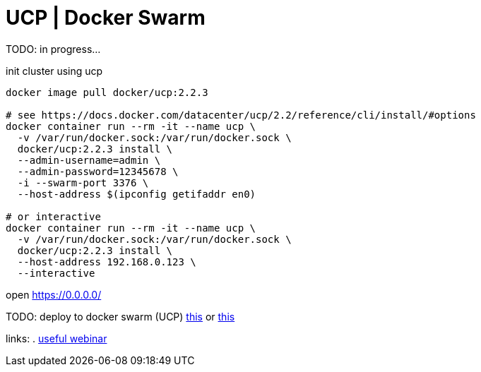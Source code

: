 = UCP | Docker Swarm

TODO: in progress...

.init cluster using ucp
[source,bash]
----
docker image pull docker/ucp:2.2.3

# see https://docs.docker.com/datacenter/ucp/2.2/reference/cli/install/#options
docker container run --rm -it --name ucp \
  -v /var/run/docker.sock:/var/run/docker.sock \
  docker/ucp:2.2.3 install \
  --admin-username=admin \
  --admin-password=12345678 \
  -i --swarm-port 3376 \
  --host-address $(ipconfig getifaddr en0)

# or interactive
docker container run --rm -it --name ucp \
  -v /var/run/docker.sock:/var/run/docker.sock \
  docker/ucp:2.2.3 install \
  --host-address 192.168.0.123 \
  --interactive
----

open https://0.0.0.0/

TODO: deploy to docker swarm (UCP) link:../kong-docker/[this] or link:../kong-docker-compose/[this]

links:
. link:https://www.youtube.com/watch?v=Co3Ur-MbcYY&list=PLF3s2WICJlqOiymMaTLjwwHz-MSVbtJPQ[useful webinar]
